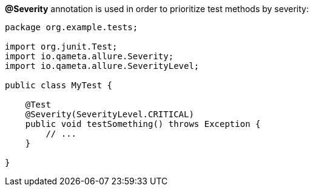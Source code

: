 *@Severity* annotation is used in order to prioritize test methods by severity:
[source, java, linenums]
----
package org.example.tests;

import org.junit.Test;
import io.qameta.allure.Severity;
import io.qameta.allure.SeverityLevel;

public class MyTest {

    @Test
    @Severity(SeverityLevel.CRITICAL)
    public void testSomething() throws Exception {
        // ...
    }

}
----